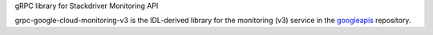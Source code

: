 gRPC library for Stackdriver Monitoring API

grpc-google-cloud-monitoring-v3 is the IDL-derived library for the monitoring (v3) service in the googleapis_ repository.

.. _`googleapis`: https://github.com/googleapis/googleapis/tree/master/google/monitoring/v3
